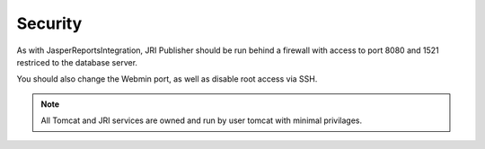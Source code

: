 .. This is a comment. Note how any initial comments are moved by
   transforms to after the document title, subtitle, and docinfo.

.. demo.rst from: http://docutils.sourceforge.net/docs/user/rst/demo.txt

.. |EXAMPLE| image:: static/yi_jing_01_chien.jpg
   :width: 1em

**********************
Security
**********************

As with JasperReportsIntegration, JRI Publisher should be run behind a firewall with access to port 8080 and 1521 restriced to the database server.

You should also change the Webmin port, as well as disable root access via SSH.

.. note::
    All Tomcat and JRI services are owned and run by user tomcat with minimal privilages. 


